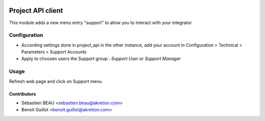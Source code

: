 .. image:: https://img.shields.io/badge/licence-AGPL--3-blue.svg
   :target: http://www.gnu.org/licenses/agpl-3.0-standalone.html
   :alt: License: AGPL-3

=========================
Project API client
=========================

This module adds a new menu entry "support" to allow you to interact with your integrator


Configuration
=============

- According settings done in project_api in the other instance, add your account in Configuration > Technical > Parameters > Support Accounts
- Apply to choosen users the Support group : `Support User` or `Support Manager`


Usage
=====

Refresh web page and click on Support menu



Contributors
------------

* Sébastien BEAU <sebastien.beau@akretion.com>
* Benoit Guillot <benoit.guillot@akretion.com>

